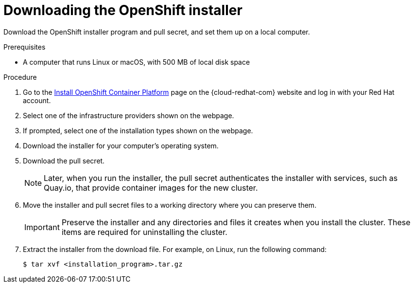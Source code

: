 // Module included in the following assemblies:
//
// * installing/installing_aws/installing-aws-user-infra.adoc
// * installing/installing_aws/installing-aws-customizations.adoc
// * installing/installing_aws/installing-aws-default.adoc
// * installing/installing_aws/installing-aws-network-customizations.adoc
// * installing/installing_aws/installing-aws-private.adoc
// * installing/installing_aws/installing-aws-vpc.adoc
// * installing/installing_azure/installing-azure-customizations.adoc
// * installing/installing_azure/installing-azure-default.adoc
// * installing/installing_azure/installing-azure-private.adoc
// * installing/installing_azure/installing-azure-vnet.adoc
// * installing/installing_bare_metal/installing-bare-metal.adoc
// * installing/installing_gcp/installing-gcp-customizations.adoc
// * installing/installing_gcp/installing-gcp-private.adoc
// * installing/installing_gcp/installing-gcp-default.adoc
// * installing/installing_gcp/installing-gcp-vpc.adoc
// * installing/installing_openstack/installing-openstack-installer-custom.adoc
// * installing/installing_openstack/installing-openstack-installer-kuryr.adoc
// * installing/installing_openstack/installing-openstack-installer.adoc
// * installing/installing_vsphere/installing-vsphere.adoc
// * installing/installing_ibm_z/installing-ibm-z.adoc
// * installing/installing_rhv/installing-rhv-default.adoc
// * installing/installing_rhv/installing-rhv-customizations.adoc

ifeval::["{context}" == "installing-ibm-z"]
:ibm-z:
endif::[]

[id="installation-obtaining-installer_{context}"]
= Downloading the OpenShift installer

Download the OpenShift installer program and pull secret, and set them up on
ifdef::restricted[]
 the bastion host.
endif::restricted[]
ifndef::restricted[]
ifdef::ibm-z[ your provisioning machine.]
ifndef::ibm-z[ a local computer.]
endif::restricted[]

.Prerequisites

ifdef::ibm-z[* A machine that runs Linux, for example Red Hat Enterprise Linux 8, with 500 MB of local disk space]
ifndef::ibm-z[* A computer that runs Linux or macOS, with 500 MB of local disk space]

.Procedure

. Go to the link:https://cloud.redhat.com/openshift/install[Install OpenShift Container Platform] page on the {cloud-redhat-com} website and log in with your Red Hat account.
. Select one of the infrastructure providers shown on the webpage.
. If prompted, select one of the installation types shown on the webpage.
. Download the installer for your computer's operating system.
. Download the pull secret.
+
[NOTE]
====
Later, when you run the installer, the pull secret authenticates the installer with services, such as Quay.io, that provide container images for the new cluster.
====
+
. Move the installer and pull secret files to a working directory where you can preserve them.
+
[IMPORTANT]
====
Preserve the installer and any directories and files it creates when you install the cluster. These items are required for uninstalling the cluster.
====
+
. Extract the installer from the download file. For example, on Linux, run the following command:
+
----
$ tar xvf <installation_program>.tar.gz
----

ifeval::["{context}" == "installing-ibm-z"]
:!ibm-z:
endif::[]
